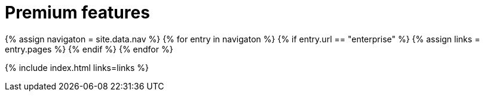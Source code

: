 = Premium features
:description: Premium features from the makers of TinyMCE.
:title_nav: Premium features
:type: folder

{% assign navigaton = site.data.nav %}
{% for entry in navigaton %}
  {% if entry.url == "enterprise" %}
    {% assign links = entry.pages %}
  {% endif %}
{% endfor %}

{% include index.html links=links %}
